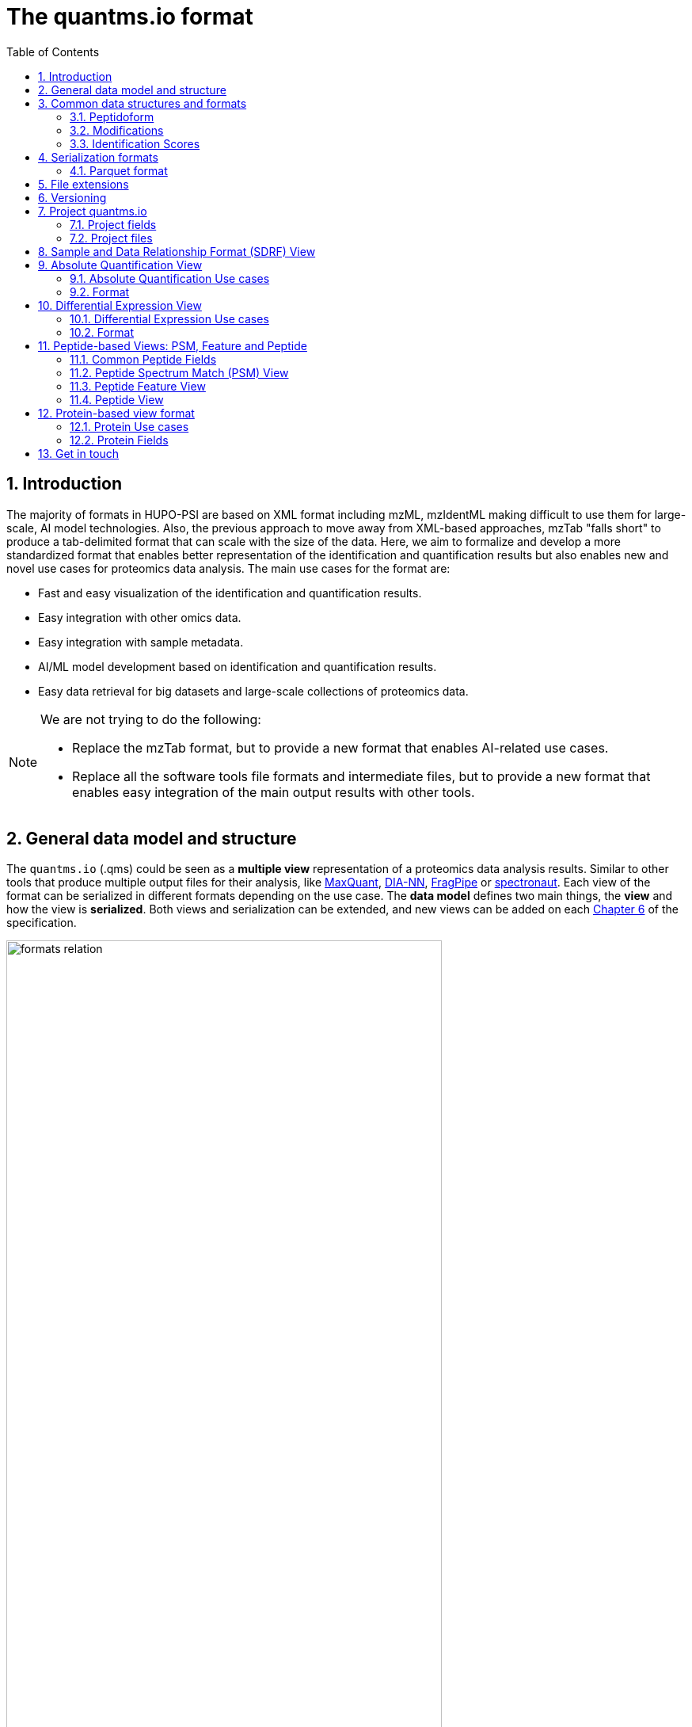 = The quantms.io format
:sectnums:
:toc: left
:doctype: book
//only works on some backends, not HTML
:showcomments:
//use style like Section 1 when referencing within the document.
:xrefstyle: short
:figure-caption: Figure
:pdf-page-size: A4

//GitHub specific settings
ifdef::env-github[]
:tip-caption: :bulb:
:note-caption: :information_source:
:important-caption: :heavy_exclamation_mark:
:caution-caption: :fire:
:warning-caption: :warning:
endif::[]

[[introduction]]
== Introduction

The majority of formats in HUPO-PSI are based on XML format including mzML, mzIdentML making difficult to use them for large-scale, AI model technologies. Also, the previous approach to move away from XML-based approaches, mzTab "falls short" to produce a tab-delimited format that can scale with the size of the data. Here, we aim to formalize and develop a more standardized format that enables better representation of the identification and quantification results but also enables new and novel use cases for proteomics data analysis. The main use cases for the format are:

- Fast and easy visualization of the identification and quantification results.
- Easy integration with other omics data.
- Easy integration with sample metadata.
- AI/ML model development based on identification and quantification results.
- Easy data retrieval for big datasets and large-scale collections of proteomics data.

[NOTE]
====
We are not trying to do the following:

- Replace the mzTab format, but to provide a new format that enables AI-related use cases.
- Replace all the software tools file formats and intermediate files, but to provide a new format that enables easy integration of the main output results with other tools.
====

[[general-data-model]]
== General data model and structure

The `quantms.io` (.qms) could be seen as a **multiple view** representation of a proteomics data analysis results. Similar to other tools that produce multiple output files for their analysis, like https://www.maxquant.org/[MaxQuant], https://github.com/vdemichev/DiaNN[DIA-NN], https://fragpipe.nesvilab.org/[FragPipe] or https://biognosys.com/software/spectronaut/[spectronaut]. Each view of the format can be serialized in different formats depending on the use case. The **data model** defines two main things, the **view** and how the view is **serialized**. Both views and serialization can be extended, and new views can be added on each <<version>> of the specification.

image::images/formats-relation.svg[width=80%]
   :width: 80%
   :align: center

- The **data model view** defines the structure, the fields and properties that will be included in a view for each peptide, psms, feature or protein.
- The **data serialization** defines the format in which the view will be serialized and what features of serialization will be supported, for example, compression, indexing, or slicing.

|===
| *view*       | *file class*      | *serialization format* | *definition*
| psm          | psm_file          | _parquet_              | <<psm>>
| feature      | feature_file      | _parquet_              | <<feature>>
| absolute     | absolute_file     | _tsv_                  | <<absolute>>
| differential | differential_file | _tsv_                  | <<differential>>
| sdrf         | sdrf_file         | _tsv_                  | <<sdrf>>
| project      | -                 | _json_                 | <<project>>
|===

NOTE: Some of these data models fit better for some analytical methods than others, for example, the **psm view** <<psm>> is more suitable for data-dependent acquisition (DDA) methods, and may not be present in data-independent acquisition (DIA) methods; while the **feature view** <<feature>> could be generated in both DDA and DIA methods. Different expression view <<differential>> are only present in those experiments while absolute-expression (based on IBAQ values) is only available on datasets where comparisons are not performed between conditions.

[[file-structure]]

The `.qms` folder will contain multiple metadata files that will be used to describe the project, the samples, the data acquisition and the data processing.

[[common-data-structures]]
== Common data structures and formats

We have some concepts that are common for some outputs and would be good to define and explain them here: 

[[peptidoform]]
=== Peptidoform

A peptidoform is a peptide sequence with modifications. For example, the peptide sequence `PEPTIDM` with a modification of `Oxidation` would be `PEPTIDM[Oxidation]`. The peptidoform show be written using the https://github.com/HUPO-PSI/ProForma[Proforma specification]. This concept is used in the following outputs:

  - <<psm>>
  - <<feature>>
  - <<peptide>>

[[modifications]]
=== Modifications

A modification is a chemical change in the peptide sequence. Modifications can be annotated in multiple ways in `quantms.io` format:

- As part of the Proforma notation inside the peptide or as a separate by `[Oxidation]` with  modification name or accession: For example, `Oxidation` or `UNIMOD:35`. It Is RECOMMENDED to report modifications using UNIMOD. If a modification is not defined in UNIMOD, a CHEMMOD definition must be used like `CHEMMOD:-18.0913`, where the number is the mass shift in Daltons.
- As a list of modification names for each peptidoform for easy integration and filtering of the given peptide evidence. For example, `Oxidation;Phosphorylation`.
- Full modification annotation with the given position, modification name, and quality score. In this case, modifications will be encoded as:
  ** Accession or name: The modification accession or name. For example, `CHEMMOD:-18.0913`, `UNIMOD:35` or `Oxidation`.
  ** Position: The position of the modification in the peptide sequence. Terminal modifications in proteins and peptides MUST be reported with the position set to 0 (N-terminal) or the amino acid length +1 (C-terminal) respectively. For example, `1` or `1,2,3`.
  ** Localization Probability: The probability of the modification being in the reported position.

Those three properties can be combined in one string as:

`{position}({Probabilistic Score:0.9})|{position2}|..-{modification accession or name}`

For example:

```
1(Probabilistic Score:0.8)|2(Probabilistic Score:0.9)|3-UNIMOD:35`
```

[[identification-scores]]
=== Identification Scores

Every workflow within quantms uses different identification scores to determinate the quality of the identification. `IdScores` in quantms try to capture multiple scores from different workflows such as the `Comet:xcorr` or `DIA-NN:Q.Value`. The identification scores are stored as a key/value pair where the key is the name of the score (is RECOMMENDED to use HUPO-PSI MS ontology) and the value is the score value. This concept is used in the following outputs:

- `["'Comet:xcorr':67.8", "'DIA-NN:Q.Value':0.01"]`

This concept is used in the following outputs:

- <<psm>>
- <<feature>>
- <<peptide>>

[[serialization]]
== Serialization formats

The `quantms.io` format has different serialization formats for each view. The serialization format defines how the view will be serialized and what features of serialization will be supported, for example, compression, indexing, or slicing. The following serialization formats are supported:

- **tsv**: Tab-separated values format.
- **parquet**: Apache Parquet format.
- **json**: JavaScript Object Notation format.

[[parquet-format]]
=== Parquet format

https://github.com/apache/parquet-format[Parquet] is a columnar storage format that supports nested data. For these large-scale analyses, Parquet has helped its users reduce storage requirements by at least one-third on large datasets, in addition, it greatly improved scan and deserialization time (web use-cases), hence the overall costs. The following table compares the savings as well as the speedup obtained by converting data into Parquet from CSV.

[[parquet-features]]
==== Parquet Features

- **Columnar Storage**: Parquet's columnar design improves compression and query performance by storing data by columns rather than rows, which reduces I/O for analytical queries that typically access only a few columns.
- **Efficient Compression**: The format achieves better compression ratios with algorithms like Snappy, Gzip, and LZO, and uses techniques like RLE, bitpacking, and dictionary encoding for further optimization.
- **Schema Evolution**: Parquet supports adding, deleting, or modifying columns without affecting existing data, making it adaptable to schema changes.
- **Complex Data Types**: Supports nested structures and data types like arrays, maps, and structs, allowing efficient storage of complex data.

|===
| *Dataset*                            | *Size on Amazon S3* | *Query Run Time* | *Data Scanned*
| Data stored as CSV files             | 1 TB                | 236 seconds      | 1.15 TB
| Data stored in Apache Parquet Format | 130 GB              | 6.78 seconds     | 2.51 GB
|===

==== Parquet slicing
//TODO: Add information about parquet slicing and how it should be included in the json project file.

[[extensions]]
== File extensions

File extensions are used to identify the file type. In `quantms.io` the extensions are constructed as follows: `*.{view}.{format}` where the view is one of the well-defined views in the specification and the format is one of the serialization formats. For example:

- An absolute expression file: PXD000000-943a8f02-0527-4528-b1a3-b96de99ebe75.absolute.tsv
- A differential expression file: PXD000000-943a8f02-0527-4528-b1a3-b96de99ebe75.differential.tsv
- A feature file: PXD000000-943a8f02-0527-4528-b1a3-b96de99ebe75.feature.parquet
- A psm file: PXD000000-943a8f02-0527-4528-b1a3-b96de99ebe75.psm.parquet

NOTE: In `quantms.io` we use the UUID to identify the project and the files `{PREFIX}-{UUID}.{view}.{format}`, it is optional, but for most of the code examples we will use it. *uuids*: A Universally Unique Identifier (UUID) URN Namespace, as defined in RFC 4122, provides a standardized method for generating globally unique identifiers across various systems and applications. The UUID URN Namespace ensures that each generated UUID is highly unlikely to collide with any other UUID, even when produced by different entities and systems.

[[version]]
== Versioning

The current `quantms.io` specification version is:

- **1.0.0**

All views and serialization formats will have a version number in the way: `QuantmsioVersion: {}`. This will help to identify the version of the specification used to generate the file.

[[project]]
== Project quantms.io

The project view is the file that stores the metadata of the entire `quantms.io` project. The project view is a JSON file that contains the following fields:

=== Project fields

|===
| **Field**                | **Description**                              | **Type**
| `ProjectAccession`       | Project accession identifier                 | string
| `ProjectTitle`           | Title of the project                         | string
| `ProjectSampleDescription` | Description of the project sample         | string
| `ProjectDataDescription` | Description of the project data             | string
| `ProjectPubmedId`       | PubMed ID associated with the project        | integer
| `Organisms`              | List of Organisms involved in the project    | list[string], null
| `OrganismParts`          | Parts of Organisms studied                   | list[string], null
| `Diseases`               | Diseases associated with the study           | list[string], null
| `CellLines`              | Cell lines used in the study                 | list[string], null
| `Instruments`            | Instruments used for data acquisition        | list[string]
| `Enzymes`                | Enzymes used in the study                    | list[string]
| `ExperimentType`         | Types of experiments conducted               | list[string]
| `AcquisitionProperties`  | Properties of the data acquisition methods   | list[key/value]
| `QuantmsFiles`           | Files related to quantMS analysis            | list[key/value]
| `QuantmsioVersion`       | Version of the `quantms.io`                  | String
| `QuantmsVersion`         | Version of the quantms workflow              | String
| `Comments`               | Additional comments or notes                 | List of Strings
|===

Key/Value pair object: The key/value pairs are used to store the acquisition properties, and the  quantms files.

Example of ``AcquisitionProperties``:

[source,json]
----
   "AcquisitionProperties": [
        {"precursor tolerance": "0.05 Da"},
        {"dissociation method": "HCD"}
   ]
----

=== Project files

Recommendations for the file name in the quantms project.

Example of ``QuantmsFiles``:

[source,json]
----
   "QuantmsFiles": [
        {"psm_file":   ["PXD004683-550e8400-e29b-41d4.1.psm.parquet",
                        "PXD004683-550e8400-e29b-41d4.2.psm.parquet"
        ]},
        {"feature_file": ["PXD004683-958e8400-e29b-41f4.feature.parquet"]},
        {"differential_file": ["PXD004683-a716.differential.tsv"]},
        {"absolute_file":     ["PXD004683-e29b-41f4-a716.absolute.tsv"]},
        {"sdrf_file":         ["PXD004683-e29b-41f4-a716.sdrf.tsv"]}
   ]
----

Example:

[source,json]
----
   {
    "ProjectAccession": "PXD014414",
    "ProjectTitle": "",
    "ProjectSampleDescription": "",
    "ProjectDataDescription": "",
    "ProjectPubmedId": 32265444,
    "Organisms": [
        "Homo sapiens"
    ],
    "OrganismParts": [
        "mammary gland",
        "adjacent normal tissue"
    ],
    "Diseases": [
        "metaplastic breast carcinomas",
        "Triple-negative breast cancer",
        "Normal",
        "not applicable"
    ],
    "CellLines": [
        "not applicable"
    ],
    "Instruments": [
        "Orbitrap Fusion"
    ],
    "Enzymes": [
        "Trypsin"
    ],
    "ExperimentType": [
        "Triple-negative breast cancer",
        "Wisp3",
        "Tandem mass tag (tmt) labeling",
        "Ccn6",
        "Metaplastic breast carcinoma",
        "Precision therapy",
        "Lc-ms/ms shotgun proteomics"
    ],
    "AcquisitionProperties": [
        {"proteomics data acquisition method": "TMT"},
        {"proteomics data acquisition method": "Data-dependent acquisition"},
        {"dissociation method": "HCD"},
        {"precursor mass tolerance": "20 ppm"},
        {"fragment mass tolerance": "0.6 Da"}
    ],
    "QuantmsFiles": [
        {"feature_file": ["PXD014414.feature.parquet"]},
        {"sdrf_file": ["PXD014414.sdrf.tsv"]},
        {"psm_file": ["PXD014414-f4fb88f6.psm.parquet"]},
        {"differential_file": ["PXD014414-3026e5d5.differential.tsv"]}
    ],
    "QuantmsVersion": "1.1.1",
    "QuantmsioVersion": "1.0.0",
    "Comments": []
   }
----

[[sdrf]]
== Sample and Data Relationship Format (SDRF) View

The Sample and Data Relationship Format (SDRF) is a tab-delimited file format that describes the relationship between samples, data files, and the experimental factors. The SDRF is a key file in the proteomics data analysis workflow as it describes the relationship between the samples and the data files. The specification of the SDRF can be found in the https://github.com/bigbio/proteomics-sample-metadata[SDRF GitHub repository].

[[absolute]]
== Absolute Quantification View

Absolute quantification is the process of determining the absolute/baseline amount of a target protein in a sample. In proteomics, the main computational method to determine the absolute quantification is the intensity-based absolute quantification (iBAQ) method.

=== Absolute Quantification Use cases

- Fast and easy visualization absolute expression (AE) results using iBAQ values.
- Store the AE results of each protein on each sample.
- Provide information about the condition (factor value) of each sample for easy integration.
- Store metadata information about the project, the workflow and the columns in the file.

=== Format

The absolute expression format is a tab-delimited file format that contains the following fields:

-  ``Protein`` -> Protein accession or semicolon-separated list of accessions for indistinguishable groups
-  ``SampleAccession`` -> Sample accession in the SDRF.
-  ``Condition`` -> Condition name
-  ``Ibaq`` -> iBAQ value
-  ``IbaqNormalized`` -> Relative iBAQ value, Ibaq value normalized by the sum of the iBAQ values in the sample.

Example:

|===
| *Protein*    | *SampleAccession* | *Condition* | *Ibaq*  | *IbaqNormalized*
| LV861_HUMAN  | Sample-1           | heart       | 1234.1  | 12.34
|===

==== AE Header

By default, the MSstats format does not have any header of metadata. We suggest adding a header to the output for better understanding of the file. By default, MSstats allows comments in the file if the line starts
with ``#``. The quantms output will start with some key value pairs that describe the project, the workflow and also the columns in the file. For

Example:

``#ProjectAccession=PXD000000``

In addition, for each ``Default`` column of the matrix the following information should be added:

   #INFO=<ID=Protein, Number=inf, Type=String, Description="Protein Accession">
   #INFO=<ID=SampleAccession, Number=1, Type=String, Description="Sample Accession in the SDRF">
   #INFO=<ID=Condition, Number=1, Type=String, Description="Value of the factor value">
   #INFO=<ID=Ibaq, Number=1, Type=Float, Description="Intensity based absolute quantification">
   #INFO=<ID=IbaqNormalized, Number=1, Type=Float, Description="normalized iBAQ">
   #INFO=<ID=QuantmsioVersion, Number=1, Type=String, Description="Version of the quantms.io">

- The ``ID`` is the column name in the matrix, the ``Number`` is the number of values in the column (separated by ``;``), the ``Type`` is the type of the values in the column and the ``Description`` is a description of the column. The number of values in the column can go from 1 to ``inf`` (infinity).
-  Protein groups are written as a list of protein accessions separated by ``;`` (e.g.``P12345;P12346``)

We _RECOMMEND_ including the following properties in the header:

-  `ProjectAccession`: The project accession in PRIDE Archive
-  `ProjectTitle`: The project title in PRIDE Archive
-  `ProjectDescription`: The project description in PRIDE Archive
-  `QuantmsVersion`: The version of the quantms workflow used to generate the file
-  `FactorValue`: The factor values used in the analysis (e.g.``tissue``)

Please check also the differential expression example for more information: <<differential>>

[[differential]]
== Differential Expression View

The differential expression view is a tab-delimited file format that contains the differential expression results between two contrasts, with the corresponding fold changes and p-values. The differential expression view is a key file in the proteomics data analysis workflow as it describes the differential expression between two conditions.

=== Differential Expression Use cases

-  Store the differential express proteins between two contrasts, with the corresponding fold changes and p-values.
-  Enable easy visualization using tools like `Volcano Plot <https://en.wikipedia.org/wiki/Volcano_plot_(statistics)>`__.
-  Enable easy integration with other omics data resources.
-  Store metadata information about the project, the workflow and the columns in the file.

=== Format

The differential expression format by quantms is based on the https://msstats.org/wp-content/uploads/2017/01/MSstats_v3.7.3_manual.pdf[MSstats] output:

- ``Protein`` -> Protein Accession
- ``Label`` -> Label for the contrast on which the fold changes and p-values are based on
- ``Log2fc`` -> Log2 Fold Change
- ``Se`` -> Standard error of the log2 fold change
- ``Df`` -> Degree of freedom of the t-student test
- ``Pvalue`` -> Raw p-values
- ``AdjPvalue`` -> P-values adjusted among all the proteins in the specific comparison using the approach by Benjamini and Hochberg
- ``Issue`` -> Issue column shows if there is any issue for inference in corresponding protein and comparison, for example, OneConditionMissing or CompleteMissing.

Example:

|===
| *Protein*   | *Label*                          | *Log2fc* | *Se* | *Df* | *Pvalue* | *AdjPvalue* | *Issue*
| ADA2_HUMAN  | normal - squamous cell carcinoma | 0.3057    | 0.26 | 37   | 0.02     | 0.43         |
|===

==== DE Header

By default, the MSstats format does not have any header of metadata. We suggest adding a header to the output for better understanding of the file. By default, MSstats allows comments in the file if the line starts with ``#``. The quantms output will start with some key value pairs that describe the project, the workflow and also the columns in the file. For example:

``#ProjectAccession=PXD000000``

In addition, for each ``Default`` column of the matrix the following information should be added:

   #INFO=<ID=Protein, Number=inf, Type=String, Description="Protein Accession">
   #INFO=<ID=Label, Number=1, Type=String, Description="Label for the Conditions combination">
   #INFO=<ID=Log2fc, Number=1, Type=Double, Description="Log2 Fold Change">
   #INFO=<ID=Se, Number=1, Type=Double, Description="Standard error of the log2 fold change">
   #INFO=<ID=Df, Number=1, Type=Integer, Description="Degree of freedom of the Student test">
   #INFO=<ID=Pvalue, Number=1, Type=Double, Description="Raw p-values">
   #INFO=<ID=AdjPvalue, Number=1, Type=Double, Description="P-values adjusted among all the proteins in the specific comparison using the approach by Benjamini and Hochberg">
   #INFO=<ID=Issue, Number=1, Type=String, Description="Issue column shows if there is any issue for inference in corresponding protein and comparison">
   #INFO=<ID=QuantmsioVersion, Number=1, Type=String, Description="Version of the quantms.io">

-  The ``ID`` is the column name in the matrix, the ``Number`` is the number of values in the column (separated by ``;``), the ``Type`` is the type of the values in the column and the ``Description`` is a description of the column. The number of values in the column can go from 1 to ``inf`` (infinity).
-  Protein groups are written as a list of protein accessions separated by ``;`` (e.g. `P12345;P12346``)

We suggest including the following properties in the header:

- `ProjectAccession`: The project accession in PRIDE Archive
- `ProjectTitle`: The project title in PRIDE Archive
- `ProjectDescription: The project description in PRIDE Archive
- `QuanmtsioVersion`: The version of the quantms workflow used to generate the file.
- `FactorValue`: The factor values used in the analysis (e.g. ``phenotype``)
- `AdjPvalue: The FDR threshold used to filter the protein lists (e.g. ``adj.pvalue < 0.05``)

[[peptide-views]]
== Peptide-based Views: PSM, Feature and Peptide

Multiple peptide-level views are available for the `quantms.io` format. The views are the following:

- <<psm>>: Peptide Spectrum Match (PSM) View—The PSM view aims to cover detail on Peptide spectrum matches (PSM) level for AI/ML training and other use-cases, mainly for DDA analytical methods.
- <<feature>>: Peptide Feature View—The peptide feature views (peptide features) aims to cover detail on quantified peptide information level, including peptide intensity in relation to the sample metadata.
- <<peptide>>: Peptide View—The peptide view is a summary of quantified peptides by samples, the aim of this representation is to provide a simple summary of the number of peptides and their given quantity for each protein on each sample. This view is useful for quick visualization and data retrieval.

[[peptide-fields]]
=== Common Peptide Fields

The following fields are shared among Peptide-based views: <<psm>>, <<feature>>, <<peptide>>.

[cols="1,2,1,1,1,1,1", options="header"]
|===
| Field
| Description
| Type
| DIA-NN
| FragPipe
| MaxQuant
| mzTab

7+^| Peptide fields shared by <<feature>> <<peptide>> <<psm>>
| `Sequence`
| The peptide's sequence (with no modifications)
| string
| Stripped.Sequence
| Peptide
| Sequence
| sequence

| `Peptidoform`
| Peptide sequence with modifications, see more <<peptidoform>>
| string
| Modified.Sequence
| Modified Peptide
| Modified sequence
| -

| `Modifications`
| List of modifications as a string array, easy for search and filter
| array[string], null
| -
| -
| Modifications
| -

| `ModificationDetails`
| List of alternative site probabilities for the modification format: read <<modifications>>
| array[string], null
| -
| [modified residue]:[modification mass]
| Score for localization in Site Tables
| x

| `PosteriorErrorProbability`
| Posterior error probability (PEP) for the given peptide match
| double, null
| PEP
| x
| PEP
| modifications

| `GlobalQvalue`
| Global q-value for the peptide or PSM at the level of the experiment
| double, null
| Global.Q.Value
| x
| -
| -

7+^| Peptide fields shared by <<feature>> <<psm>>
| `IsDecoy`
| Decoy indicator, 1 if the peptide is a decoy, 0 target
| integer
| -
| -
| Reverse
| -

| `CalculatedMz`
| Theoretical peptide mass-to-charge ratio based on an identified sequence and modifications
| double
| -
| Calculated M/Z
| m/z
| calc_mass_to_charge

| `IdScores`
| List of search engine scores as key-value pairs, read the specification for more details
| array[string]
| DIA-NN Scores
| FragPipe Scores
| MaxQuant Scores
| -

7+^| Protein fields shared by <<feature>> <<psm>> <<peptide>>
| `PGAccessions`
| Protein group accessions of all the proteins that the peptide maps to
| array[string], null
| x
| x
| x
| accession

| `PGPositions`
| Protein start and end positions written as start_post:end_post
| array[string], null
| -
| x
| x
| Combination of start and end positions
| `Unique`
| Unique peptide indicator, if the peptide maps to a single protein, the value is 1, otherwise 0
| integer, null
| -
| Is Unique
| Unique
| unique

| `ProteinGlobalQvalue`
| Global q-value of the protein group at the experiment level
| double, null
| Global.PG.Q.Value
| x
| x
| -

| `GGAccessions`
| Gene group accessions, as a string array
| array[string], null
| x
| x
| x
| -

| `GGNames`
| Gene names, as a string array
| array[string], null
| x
| x
| x
| -

7+^| Spectra fields shared by <<feature>> <<psm>>
| `PrecursorCharge`
| Precursor charge
| integer
| Precursor.Charge
| x
| Charge
| charge

| `ObservedMz`
| Experimental peptide mass-to-charge ratio of identified peptide (in Da)
| double
| x
| Observed M/Z
| x
| exp_mass_to_charge

| `RT`
| MS2 scan’s precursor retention time (in seconds)
| double, null
| RT
| x
| x
| retention_time

| `PredictedRT`
| Predicted retention time of the peptide (in seconds)
| double, null
| Predicted.RT
| x
| x
| -
|===

//TODO: We should discuss all the Protein Groups and Gene Groups fields and how they are used in the quantms.io: PGAccessions, PGPositions, Unique, ProteinGlobalQvalue, GGAccessions, GGNames

[[peptide]]

[[psm]]
=== Peptide Spectrum Match (PSM) View

Peptide spectrum matches (PSMs) are the results of the **identification** of peptides in mass spectrometry data. Most of the cases are the results of peptide identified by database search engines on data-dependent acquisition (DDA) experiments.

==== PSM Use cases

- The PSM table aims to cover detail on PSM level for AI/ML training and other use-cases.
- Most of the content is similar to mzTab, a PSM would be a peptide identification in a specific msrun file.
- Store details on PSM level including spectrum mz/intensity for specific use-cases such as AI/ML training.
- Fast and easy visualization and scanning on PSM level.
- Store the spectra information for the psm for those AI/ML use cases were prediction and training will be working in the spectra.

==== PSM Fields

Some fields are shared between the <<psm>> and <<feature>> views, they can be found in the following table <<peptide-fields>>.

The fields that are unique to the PSM view are:

[cols="1,2,1,1,1,1,1", options="header"]
|===
| Field
| Description
| Type
| DIA-NN
| FragPipe
| MaxQuant
| mzTab

| `ReferenceFileName`
| Spectrum file name with no path information and not including the file extension
| string
| Run
| Spectrum File
| x
| spectra_ref

| `ScanNumber`
| Scan number of the spectrum identified
| string
| <<scan-diann>>
| Spectrum
| x
| spectra_ref

| `IonMobility`
| Ion mobility value for the precursor ion
| double, null
| x
| x
| x
| x

| `ConsensusSupport`  
| Consensus support for the given peptide spectrum match, when multiple search engines are used 
| float, null
| -
| -
| -
| -

| `NumberPeaks`          
| Number of peaks in the spectrum used for the peptide spectrum match 
| integer, null
| - 
| -
| -
| -

| `MzArray`           
| Array of m/z values for the spectrum used for the peptide spectrum match 
| array[double], null
| -
| -
| -
| -

| `IntesityArray`    
| Array of intensity values for the spectrum used for the peptide spectrum match 
| array[float], null
| -
| -
| -
| -

| `Rank`               
| Rank of the peptide spectrum match in the search engine output | integer, null
| -
| -
| -
| -
|===

[NOTE]
====
PSM view is NOT RECOMMENDED to be generated for **DIA** methods because it will be duplicated information with the feature view. The PSM view is more suitable for **DDA** methods where the PSM is the main output of the identification process.

The `MzArray` and `IntensityArray` are arrays of the same length, where the `MzArray` contains the m/z values and the `IntensityArray` contains the intensity values; and the size of the arrays is the same as the number of peaks in the spectrum. These three columns could help use cases like AI/ML that need the spectrum information for a given PSM.
====

==== Format

The PSM view can be found in link:psm.avsc[psm.avsc].

[[feature]]
=== Peptide Feature View

The peptide feature view (peptide features) aims to cover detail on quantified peptide information level, including peptide intensity in relation to the sample metadata. The ``feature parquet file`` is a tabular file that contains the details of the peptides quantified in the experiment and sample.

The feature file is similar to the https://https://github.com/HUPO-PSI/mzTab/tree/master/specification_document-releases/1_0-Proteomics-Release[mztab] peptide table, the peptide evidence in https://cox-labs.github.io/coxdocs/output_tables.html[MaxQuant], the https://github.com/vdemichev/DiaNN/blob/master/README.md#output[diann matrix table].

==== Feature Use cases

-  Store peptide intensities in relation to the sample metadata to perform down-stream analysis and integration.
-  Enable peptide level statistics and algorithms to move from peptide level to protein level.

NOTE: quantms also release the peptide table for MSstats. The goal of the feature table is to provide a more general peptide table and improve the annotations of the peptides with more columns.

==== Feature Fields

Some of the fields are shared between the <<feature>> and <<psm>> views, they can be found in the following table <<peptide-fields>>.

[cols="1,2,1,1,1,1,1", options="header"]
|===
| *Field*
| *Description*
| *Type*
| *DIA-NN*
| *FragPipe*
| *MaxQuant*
| *mzTab*

7+^| Feature quantify fields <<feature>>
| `Intensity`
| The intensity-based abundance of the peptide in the sample.
| double, null
| Precursor.Quantity
| Intensity
| Intensity
| peptide_abundance_assay[1-n]

7+^| Sample properties for <<feature>>
| `SampleAccession`
| The sample accession in the SDRF, which column is called `source name`
| string, null
| -
| -
| -
| -

| `Condition`
| The value for the factor value column in the SDRF, for example, the tissue `factor value[organism part]`
| string, null
| -
| -
| -
| -

| `Fraction`
| The index value in the SDRF for the fraction column
| string, null
| -
| -
| -
| -

| `BiologicalReplicate`
| The value of the biological replicate column in the SDRF in relation to the condition
| string, null
| -
| -
| -
| -

| `Run`
| The column stores IDs of mass spectrometry runs for LFQ experiments (e.g., 1). For TMT/iTRAQ experiments, it is an identifier of mixture combined with technical replicate and fractions `{mixture}_{technical_replicate}_{fraction}` (e.g., 1_2_3)
| string
| -
| -
| -
| -

| `Channel`
| The channel used to label the sample, (e.g., TMT115)
| string, null
| -
| -
| -
| -

| `ReferenceFileName`
| The reference file name that contains the feature
| string
| Run
| -
| -
| -

7+^| Spectra information <<psm>>
| `PsmReferenceFileName`
| The reference file containing the best PSM that identified the feature. **Note**: This file can be different from the file that contains the feature (`ReferenceFile`).
| string, null
| -
| -
| -
| -
| `PsmScanNumber`
| The scan number of the spectrum. The scan number or index of the spectrum in the file.
| string, null
| -
| -
| -
| -
| RTStart
| Start of the retention time window for feature
| double, null
| x
| x
| x
| -

|RTStop
| End of the retention time window for feature
| double, null
| x
| x
| x
| -
|===


==== Format

The feature view can be found in link:feature.avsc[feature.avsc].

[[peptide]]
=== Peptide View

The peptide view aims to cover detail on peptides quantified in the experiment and sample. A peptide could be a modified peptide (sequence with modifications) or non-modified peptide (sequence with no modifications) depending on the use case and the granularity of the data. The peptide view is a tab-delimited file format that claims to represent the peptides quantified in the experiment.

==== Peptide Use cases

- It serves as a report file with all peptides quantified in the experiment for each protein.
- It can be used to generate peptide reports for integration with tools and services.

==== Peptide Fields

Some of the fields are shared between the <<psm>> and <<feature>> views, they can be found in the following table <<peptide-fields>>.

|===
| *Field*          | *Description*                                             | *Type*
|best_id_score     | The best search engine score from all the features/psms identified | double, null
|sample_accession  | The sample accession in the SDRF, which column is called `source name`  | string, null
|abundance         | The peptide abundance in the given sample accession                     | float, null
|===

==== Format

The peptide view can be found in link:peptide.avsc[peptide.avsc].

[[protein]]
== Protein-based view format

The Protein table is a tsv file that contains the details of the proteins identified and quantified.

=== Protein Use cases

-  Store proteins identified and quantified from mzTab file, with the corresponding abundance and search engine scores.
-  Enable easy visualization and scanning on protein level.

=== Protein Fields

[cols="1,2,1", options="header"]
|===
| **Field**               | **Description**                                     | **Type**
| `QuantmsioVersion`      | The version of the quantms.io specification     | string
| `ProteinAccessions`     | Protein accessions identified or quantified     | array[string]
| `Abundance`             | Abundance of the given protein in the sample/experiment    | null, float
| `SampleAccession`       | Sample accession in the SDRF, which column is called `source name` | string
| `GlobalQvalue`          | The global qvalue for a given protein or protein groups  | null, double
| `IsDecoy`               | If the protein is decoy                                  | null, integer
| `BestIdScore`           | The best search engine score for the identification      | string
| `GeneAccessions`        | The gene accessions corresponding to every protein       | null, array[string]
| `GeneNames`             | The gene names corresponding to every protein            | null, array[string]
| `NumberPeptides`        | The total number of peptides for a give protein        | null, integer
| `NumberPsms`           | The total number of peptide spectrum matches           | null, integer
| `NumberUniquePeptides` | The total number of unique peptides                    | null, integer
|===

==== Format

The protein view can be found in link:protein.avsc[protein.avsc].

[[metadata]]

== Get in touch

The following links should be followed to get support and help with the quantms maintainers:


image:https://img.shields.io/github/issues/bigbio/quantms["Report Issue", link="https://github.com/bigbio/quantms/issues"] image:https://img.shields.io/badge/Github-Discussions-green["Get help on GitHub Forum", link="https://github.com/bigbio/quantms/discussions"]
